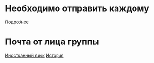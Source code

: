 * Необходимо отправить каждому
[[file:send/README.org][Подробнее]]
* Почта от лица группы
[[file:english/README.org][Иностранный язык]]
[[file:history/README.org][История]]

